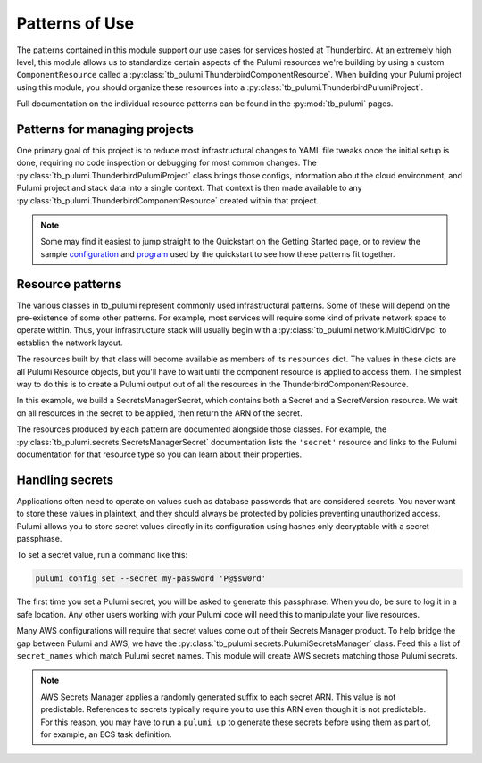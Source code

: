Patterns of Use
===============

The patterns contained in this module support our use cases for services hosted at Thunderbird. At an extremely high
level, this module allows us to standardize certain aspects of the Pulumi resources we're building by using a custom
``ComponentResource`` called a :py:class:`tb_pulumi.ThunderbirdComponentResource`. When building your Pulumi project
using this module, you should organize these resources into a :py:class:`tb_pulumi.ThunderbirdPulumiProject`.

Full documentation on the individual resource patterns can be found in the :py:mod:`tb_pulumi` pages.


Patterns for managing projects
------------------------------

One primary goal of this project is to reduce most infrastructural changes to YAML file tweaks once the initial setup is
done, requiring no code inspection or debugging for most common changes. The
:py:class:`tb_pulumi.ThunderbirdPulumiProject` class brings those configs, information about the cloud environment, and
Pulumi project and stack data into a single context. That context is then made available to any
:py:class:`tb_pulumi.ThunderbirdComponentResource` created within that project.

.. note::
   Some may find it easiest to jump straight to the Quickstart on the Getting Started page, or to review the sample
   `configuration <https://github.com/thunderbird/pulumi/blob/main/config.stack.yaml.example>`_ and `program
   <https://github.com/thunderbird/pulumi/blob/main/__main__.py.example>`_ used by the quickstart to see how these
   patterns fit together.


Resource patterns
-----------------

The various classes in tb_pulumi represent commonly used infrastructural patterns. Some of these will depend on the
pre-existence of some other patterns. For example, most services will require some kind of private network space to
operate within. Thus, your infrastructure stack will usually begin with a :py:class:`tb_pulumi.network.MultiCidrVpc` to
establish the network layout.

The resources built by that class will become available as members of its ``resources`` dict. The values in these dicts
are all Pulumi Resource objects, but you'll have to wait until the component resource is applied to access them. The
simplest way to do this is to create a Pulumi output out of all the resources in the ThunderbirdComponentResource.

In this example, we build a SecretsManagerSecret, which contains both a Secret and a SecretVersion resource. We wait on
all resources in the secret to be applied, then return the ARN of the secret.

.. code-block:: python
   :linenos:

   secret = tb_pulumi.secrets.SecretsManagerSecret(
      name='mysecretname',
      secret_name='app/env/mysecret',
      secret_value='super duper secret',
   )

   secret_arn = pulumi.Output.all(**secret).apply(
      lambda resources: resources['secret'].arn
   )

The resources produced by each pattern are documented alongside those classes. For example, the
:py:class:`tb_pulumi.secrets.SecretsManagerSecret` documentation lists the ``'secret'`` resource and links to the
Pulumi documentation for that resource type so you can learn about their properties.


Handling secrets
----------------

Applications often need to operate on values such as database passwords that are considered secrets. You never want to
store these values in plaintext, and they should always be protected by policies preventing unauthorized access. Pulumi
allows you to store secret values directly in its configuration using hashes only decryptable with a secret passphrase.

To set a secret value, run a command like this:

.. code-block:: bash

    pulumi config set --secret my-password 'P@$sw0rd'

The first time you set a Pulumi secret, you will be asked to generate this passphrase. When you do, be sure to log it in
a safe location. Any other users working with your Pulumi code will need this to manipulate your live resources.

Many AWS configurations will require that secret values come out of their Secrets Manager product. To help bridge the
gap between Pulumi and AWS, we have the :py:class:`tb_pulumi.secrets.PulumiSecretsManager` class. Feed this a list of
``secret_names`` which match Pulumi secret names. This module will create AWS secrets matching those Pulumi secrets.

.. note::
   AWS Secrets Manager applies a randomly generated suffix to each secret ARN. This value is not predictable. References
   to secrets typically require you to use this ARN even though it is not predictable. For this reason, you may have to
   run a ``pulumi up`` to generate these secrets before using them as part of, for example, an ECS task definition.
